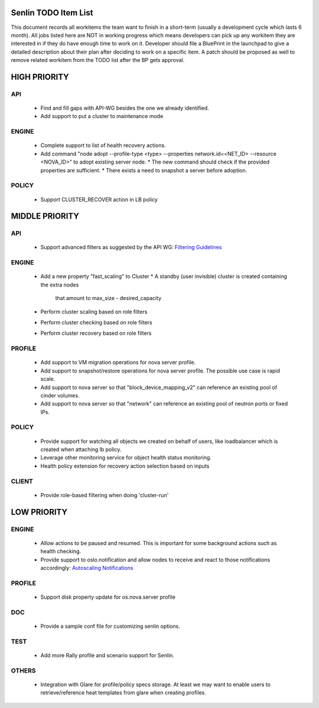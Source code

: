 Senlin TODO Item List
=====================
This document records all workitems the team want to finish in a short-term
(usually a development cycle which lasts 6 month). All jobs listed here are NOT
in working progress which means developers can pick up any workitem they are
interested in if they do have enough time to work on it. Developer should file
a BluePrint in the launchpad to give a detailed description about their plan after
deciding to work on a specific item. A patch should be proposed as well to remove
related workitem from the TODO list after the BP gets approval.


HIGH PRIORITY
=============

API
---
  - Find and fill gaps with API-WG besides the one we already identified.

  - Add support to put a cluster to maintenance mode

ENGINE
------
  - Complete support to list of health recovery actions.

  - Add command "node adopt --profile-type <type> --properties network.id=\
    <NET_ID> --resource <NOVA_ID>" to adopt existing server node.
    * The new command should check if the provided properties are sufficient.
    * There exists a need to snapshot a server before adoption.

POLICY
------

  - Support CLUSTER_RECOVER action in LB policy


MIDDLE PRIORITY
===============

API
---
  - Support advanced filters as suggested by the API WG:
    `Filtering Guidelines`_

ENGINE
------
  - Add a new property "fast_scaling" to Cluster
    * A standby (user invisible) cluster is created containing the extra nodes
      that amount to max_size - desired_capacity
  - Perform cluster scaling based on role filters
  - Perform cluster checking based on role filters
  - Perform cluster recovery based on role filters

PROFILE
-------
  - Add support to VM migration operations for nova server profile.
  - Add support to snapshot/restore operations for nova server profile. The
    possible use case is rapid scale.
  - Add support to nova server so that "block_device_mapping_v2" can reference
    an existing pool of cinder volumes.
  - Add support to nova server so that "network" can reference an existing
    pool of neutron ports or fixed IPs.

POLICY
------
  - Provide support for watching all objects we created on behalf of users, like
    loadbalancer which is created when attaching lb policy.
  - Leverage other monitoring service for object health status monitoring.
  - Health policy extension for recovery action selection based on inputs

CLIENT
------
  - Provide role-based filtering when doing 'cluster-run'

LOW PRIORITY
============

ENGINE
------
  - Allow actions to be paused and resumed. This is important for some background
    actions such as health checking.
  - Provide support to oslo.notification and allow nodes to receive and react
    to those notifications accordingly: `Autoscaling Notifications`_

PROFILE
-------
  - Support disk property update for os.nova.server profile

DOC
-----
  - Provide a sample conf file for customizing senlin options.

TEST
----
  - Add more Rally profile and scenario support for Senlin.

OTHERS
------
  - Integration with Glare for profile/policy specs storage. At least we may
    want to enable users to retrieve/reference heat templates from glare when
    creating profiles.


.. _`Filtering Guidelines`: https://specs.openstack.org/openstack/api-wg/guidelines/pagination_filter_sort.html#filtering
.. _`Autoscaling Notifications`: https://ask.openstack.org/en/question/46495/heat-autoscaling-adaptation-actions-on-existing-servers/
